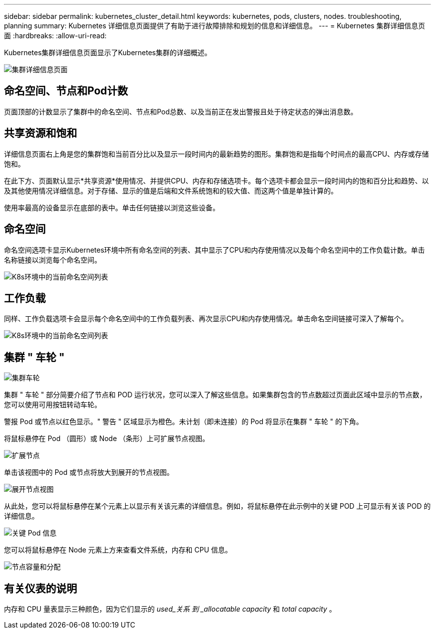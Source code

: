 ---
sidebar: sidebar 
permalink: kubernetes_cluster_detail.html 
keywords: kubernetes, pods, clusters, nodes. troubleshooting, planning 
summary: Kubernetes 详细信息页面提供了有助于进行故障排除和规划的信息和详细信息。 
---
= Kubernetes 集群详细信息页面
:hardbreaks:
:allow-uri-read: 


[role="lead"]
Kubernetes集群详细信息页面显示了Kubernetes集群的详细概述。

image:Kubernetes_Detail_Page_new.png["集群详细信息页面"]



== 命名空间、节点和Pod计数

页面顶部的计数显示了集群中的命名空间、节点和Pod总数、以及当前正在发出警报且处于待定状态的弹出消息数。



== 共享资源和饱和

详细信息页面右上角是您的集群饱和当前百分比以及显示一段时间内的最新趋势的图形。集群饱和是指每个时间点的最高CPU、内存或存储饱和。

在此下方、页面默认显示*共享资源*使用情况、并提供CPU、内存和存储选项卡。每个选项卡都会显示一段时间内的饱和百分比和趋势、以及其他使用情况详细信息。对于存储、显示的值是后端和文件系统饱和的较大值、而这两个值是单独计算的。

使用率最高的设备显示在底部的表中。单击任何链接以浏览这些设备。



== 命名空间

命名空间选项卡显示Kubernetes环境中所有命名空间的列表、其中显示了CPU和内存使用情况以及每个命名空间中的工作负载计数。单击名称链接以浏览每个命名空间。

image:Kubernetes_Namespace_tab_new.png["K8s环境中的当前命名空间列表"]



== 工作负载

同样、工作负载选项卡会显示每个命名空间中的工作负载列表、再次显示CPU和内存使用情况。单击命名空间链接可深入了解每个。

image:Kubernetes_Workloads_tab_new.png["K8s环境中的当前命名空间列表"]



== 集群 " 车轮 "

image:Kubernetes_Wheel_Section.png["集群车轮"]

集群 " 车轮 " 部分简要介绍了节点和 POD 运行状况，您可以深入了解这些信息。如果集群包含的节点数超过页面此区域中显示的节点数，您可以使用可用按钮转动车轮。

警报 Pod 或节点以红色显示。" 警告 " 区域显示为橙色。未计划（即未连接）的 Pod 将显示在集群 " 车轮 " 的下角。

将鼠标悬停在 Pod （圆形）或 Node （条形）上可扩展节点视图。

image:Kubernetes_Node_Expand.png["扩展节点"]

单击该视图中的 Pod 或节点将放大到展开的节点视图。

image:Kubernetes_Critical_Pod_Zoom.png["展开节点视图"]

从此处，您可以将鼠标悬停在某个元素上以显示有关该元素的详细信息。例如，将鼠标悬停在此示例中的关键 POD 上可显示有关该 POD 的详细信息。

image:Kubernetes_Pod_Red.png["关键 Pod 信息"]

您可以将鼠标悬停在 Node 元素上方来查看文件系统，内存和 CPU 信息。

image:Kubernetes_Capacity_Info.png["节点容量和分配"]



== 有关仪表的说明

内存和 CPU 量表显示三种颜色，因为它们显示的 _used_关系 到 _allocatable capacity_ 和 _total capacity_ 。
